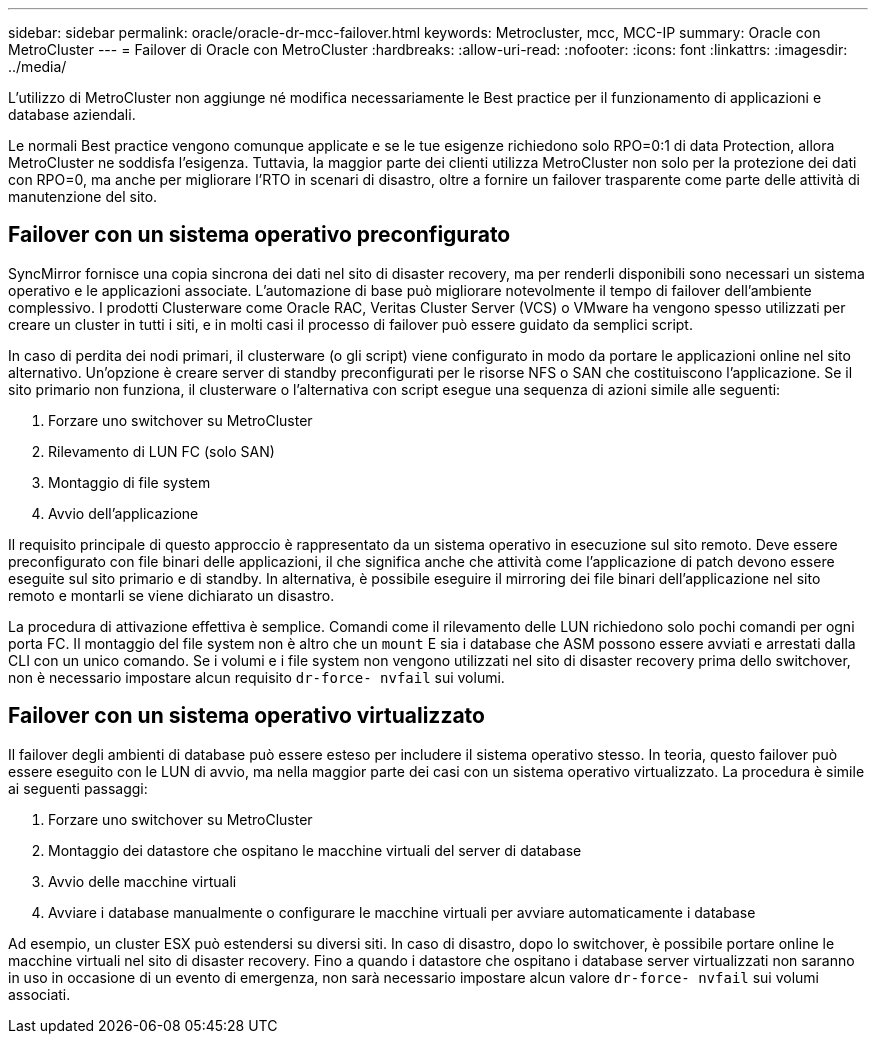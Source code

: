---
sidebar: sidebar 
permalink: oracle/oracle-dr-mcc-failover.html 
keywords: Metrocluster, mcc, MCC-IP 
summary: Oracle con MetroCluster 
---
= Failover di Oracle con MetroCluster
:hardbreaks:
:allow-uri-read: 
:nofooter: 
:icons: font
:linkattrs: 
:imagesdir: ../media/


[role="lead"]
L'utilizzo di MetroCluster non aggiunge né modifica necessariamente le Best practice per il funzionamento di applicazioni e database aziendali.

Le normali Best practice vengono comunque applicate e se le tue esigenze richiedono solo RPO=0:1 di data Protection, allora MetroCluster ne soddisfa l'esigenza. Tuttavia, la maggior parte dei clienti utilizza MetroCluster non solo per la protezione dei dati con RPO=0, ma anche per migliorare l'RTO in scenari di disastro, oltre a fornire un failover trasparente come parte delle attività di manutenzione del sito.



== Failover con un sistema operativo preconfigurato

SyncMirror fornisce una copia sincrona dei dati nel sito di disaster recovery, ma per renderli disponibili sono necessari un sistema operativo e le applicazioni associate. L'automazione di base può migliorare notevolmente il tempo di failover dell'ambiente complessivo. I prodotti Clusterware come Oracle RAC, Veritas Cluster Server (VCS) o VMware ha vengono spesso utilizzati per creare un cluster in tutti i siti, e in molti casi il processo di failover può essere guidato da semplici script.

In caso di perdita dei nodi primari, il clusterware (o gli script) viene configurato in modo da portare le applicazioni online nel sito alternativo. Un'opzione è creare server di standby preconfigurati per le risorse NFS o SAN che costituiscono l'applicazione. Se il sito primario non funziona, il clusterware o l'alternativa con script esegue una sequenza di azioni simile alle seguenti:

. Forzare uno switchover su MetroCluster
. Rilevamento di LUN FC (solo SAN)
. Montaggio di file system
. Avvio dell'applicazione


Il requisito principale di questo approccio è rappresentato da un sistema operativo in esecuzione sul sito remoto. Deve essere preconfigurato con file binari delle applicazioni, il che significa anche che attività come l'applicazione di patch devono essere eseguite sul sito primario e di standby. In alternativa, è possibile eseguire il mirroring dei file binari dell'applicazione nel sito remoto e montarli se viene dichiarato un disastro.

La procedura di attivazione effettiva è semplice. Comandi come il rilevamento delle LUN richiedono solo pochi comandi per ogni porta FC. Il montaggio del file system non è altro che un `mount` E sia i database che ASM possono essere avviati e arrestati dalla CLI con un unico comando. Se i volumi e i file system non vengono utilizzati nel sito di disaster recovery prima dello switchover, non è necessario impostare alcun requisito `dr-force- nvfail` sui volumi.



== Failover con un sistema operativo virtualizzato

Il failover degli ambienti di database può essere esteso per includere il sistema operativo stesso. In teoria, questo failover può essere eseguito con le LUN di avvio, ma nella maggior parte dei casi con un sistema operativo virtualizzato. La procedura è simile ai seguenti passaggi:

. Forzare uno switchover su MetroCluster
. Montaggio dei datastore che ospitano le macchine virtuali del server di database
. Avvio delle macchine virtuali
. Avviare i database manualmente o configurare le macchine virtuali per avviare automaticamente i database


Ad esempio, un cluster ESX può estendersi su diversi siti. In caso di disastro, dopo lo switchover, è possibile portare online le macchine virtuali nel sito di disaster recovery. Fino a quando i datastore che ospitano i database server virtualizzati non saranno in uso in occasione di un evento di emergenza, non sarà necessario impostare alcun valore `dr-force- nvfail` sui volumi associati.
